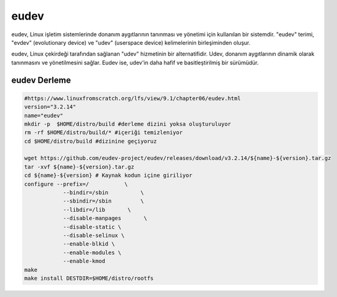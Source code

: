 eudev
+++++

eudev, Linux işletim sistemlerinde donanım aygıtlarının tanınması ve yönetimi için kullanılan bir sistemdir. "eudev" terimi, "evdev" (evolutionary device) ve "udev" (userspace device) kelimelerinin birleşiminden oluşur.

eudev, Linux çekirdeği tarafından sağlanan "udev" hizmetinin bir alternatifidir. Udev, donanım aygıtlarının dinamik olarak tanınmasını ve yönetilmesini sağlar. Eudev ise, udev'in daha hafif ve basitleştirilmiş bir sürümüdür.

eudev Derleme
-------------

.. code-block:: shell

	#https://www.linuxfromscratch.org/lfs/view/9.1/chapter06/eudev.html
	version="3.2.14"
	name="eudev"
	mkdir -p  $HOME/distro/build #derleme dizini yoksa oluşturuluyor
	rm -rf $HOME/distro/build/* #içeriği temizleniyor
	cd $HOME/distro/build #dizinine geçiyoruz

	wget https://github.com/eudev-project/eudev/releases/download/v3.2.14/${name}-${version}.tar.gz
	tar -xvf ${name}-${version}.tar.gz
	cd ${name}-${version} # Kaynak kodun içine giriliyor
	configure --prefix=/           \
		    --bindir=/sbin          \
		    --sbindir=/sbin         \
		    --libdir=/lib       \
		    --disable-manpages       \
		    --disable-static \
		    --disable-selinux \
		    --enable-blkid \
		    --enable-modules \
		    --enable-kmod
	make 
	make install DESTDIR=$HOME/distro/rootfs

.. raw:: pdf

   PageBreak

